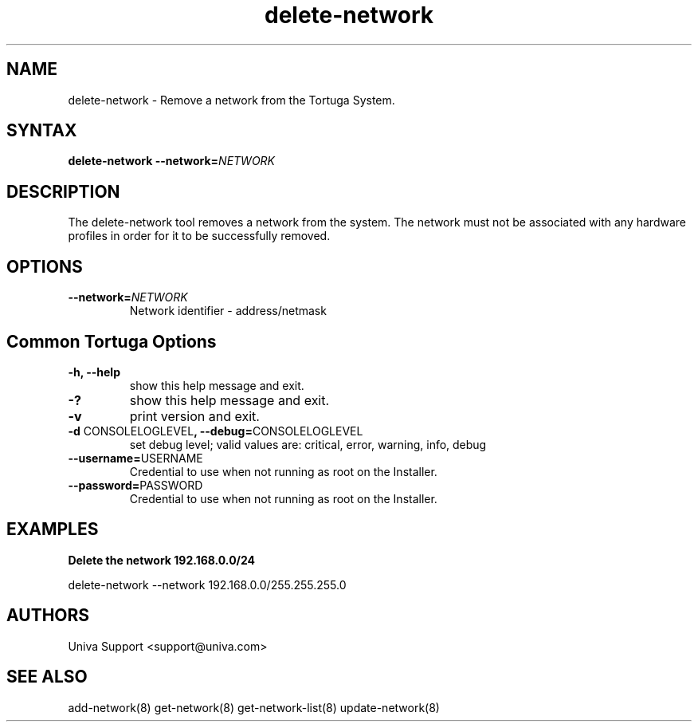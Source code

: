 .\" Copyright 2008-2018 Univa Corporation
.\"
.\" Licensed under the Apache License, Version 2.0 (the "License");
.\" you may not use this file except in compliance with the License.
.\" You may obtain a copy of the License at
.\"
.\"    http://www.apache.org/licenses/LICENSE-2.0
.\"
.\" Unless required by applicable law or agreed to in writing, software
.\" distributed under the License is distributed on an "AS IS" BASIS,
.\" WITHOUT WARRANTIES OR CONDITIONS OF ANY KIND, either express or implied.
.\" See the License for the specific language governing permissions and
.\" limitations under the License.

.TH "delete-network" "8" "6.3" "Univa" "Tortuga"
.SH "NAME"
.LP
delete-network - Remove a network from the Tortuga System.
.SH "SYNTAX"
.LP
\fBdelete-network --network=\fINETWORK\fB
.SH "DESCRIPTION"
.LP
The delete-network tool removes a network from the system.  The network must not be associated with any hardware profiles in order for it to be successfully removed.
.LP
.SH "OPTIONS"
.LP
.TP
\fB--network=\fINETWORK
Network identifier - address/netmask
.LP
.SH "Common Tortuga Options"
.LP
.TP
\fB-h, --help
show this help message and exit.
.TP
\fB-?
show this help message and exit.
.TP
\fB-v
print version and exit.
.TP
\fB-d \fPCONSOLELOGLEVEL\fB, --debug=\fPCONSOLELOGLEVEL
set debug level; valid values are: critical, error, warning, info, debug
.TP
\fB--username=\fPUSERNAME
Credential to use when not running as root on the Installer.
.TP
\fB--password=\fPPASSWORD
Credential to use when not running as root on the Installer.
.SH "EXAMPLES"
.LP
\fBDelete the network 192.168.0.0/24\fR
.LP
   delete-network --network 192.168.0.0/255.255.255.0
.SH "AUTHORS"
.LP
Univa Support <support@univa.com>
.SH "SEE ALSO"
.LP
add-network(8)
get-network(8)
get-network-list(8)
update-network(8)

